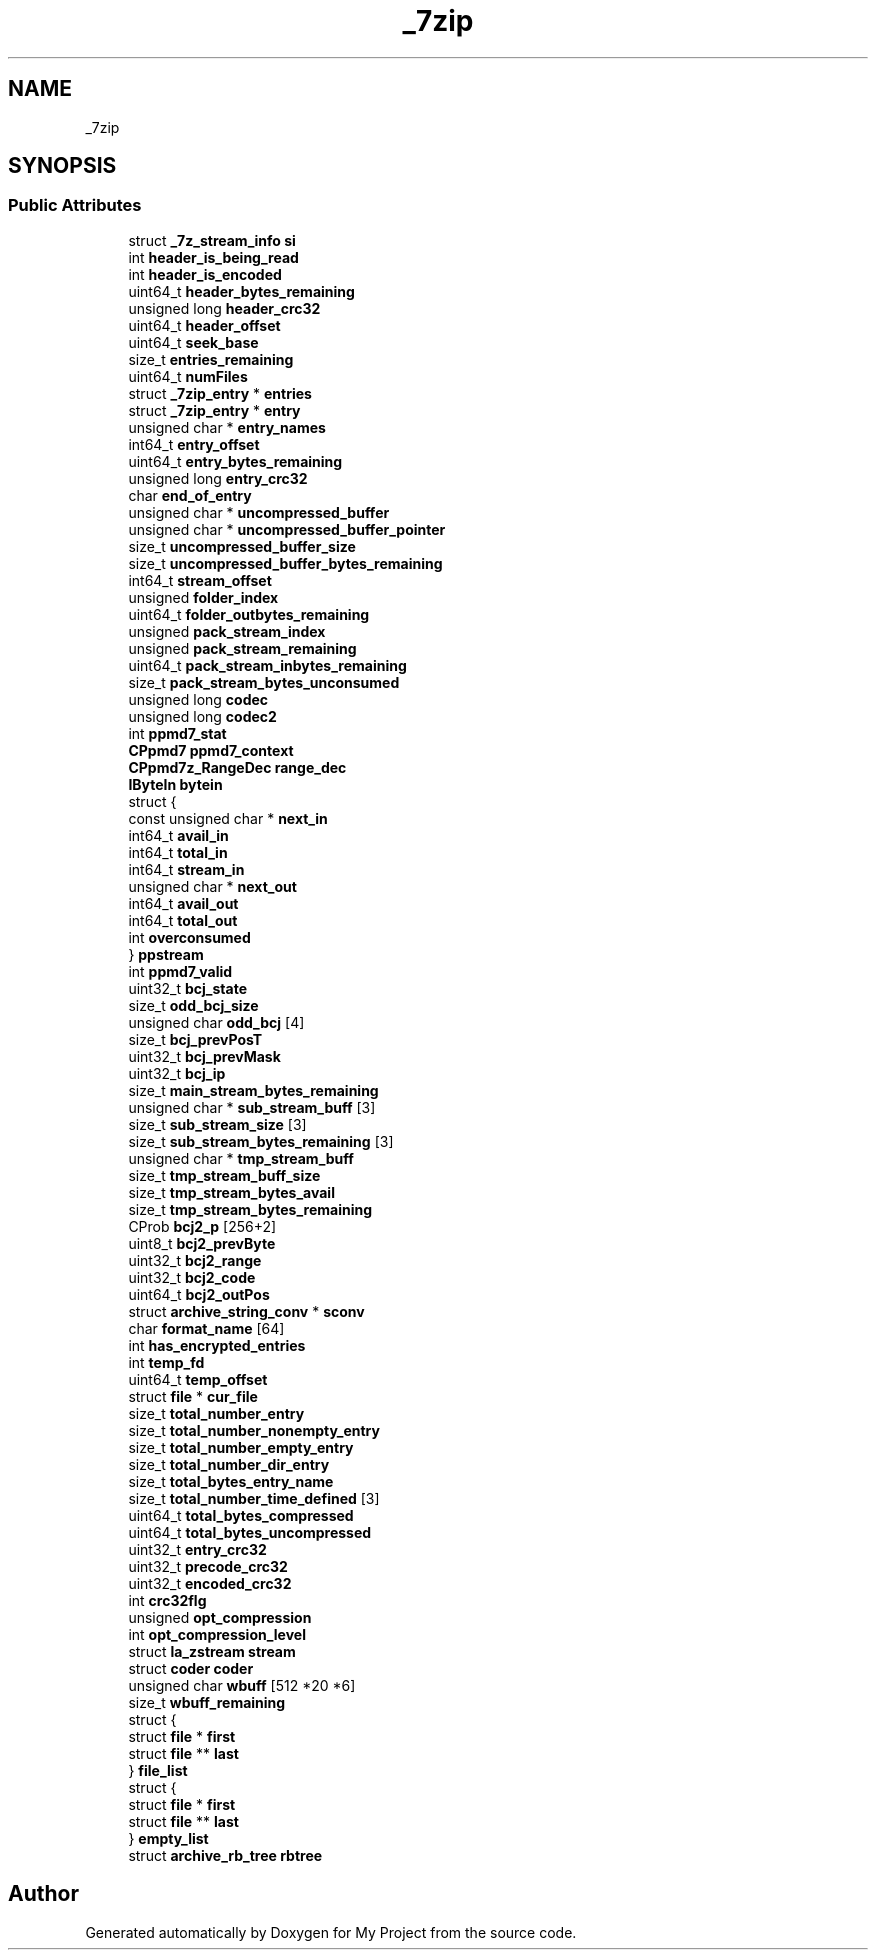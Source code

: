 .TH "_7zip" 3 "Wed Feb 1 2023" "Version Version 0.0" "My Project" \" -*- nroff -*-
.ad l
.nh
.SH NAME
_7zip
.SH SYNOPSIS
.br
.PP
.SS "Public Attributes"

.in +1c
.ti -1c
.RI "struct \fB_7z_stream_info\fP \fBsi\fP"
.br
.ti -1c
.RI "int \fBheader_is_being_read\fP"
.br
.ti -1c
.RI "int \fBheader_is_encoded\fP"
.br
.ti -1c
.RI "uint64_t \fBheader_bytes_remaining\fP"
.br
.ti -1c
.RI "unsigned long \fBheader_crc32\fP"
.br
.ti -1c
.RI "uint64_t \fBheader_offset\fP"
.br
.ti -1c
.RI "uint64_t \fBseek_base\fP"
.br
.ti -1c
.RI "size_t \fBentries_remaining\fP"
.br
.ti -1c
.RI "uint64_t \fBnumFiles\fP"
.br
.ti -1c
.RI "struct \fB_7zip_entry\fP * \fBentries\fP"
.br
.ti -1c
.RI "struct \fB_7zip_entry\fP * \fBentry\fP"
.br
.ti -1c
.RI "unsigned char * \fBentry_names\fP"
.br
.ti -1c
.RI "int64_t \fBentry_offset\fP"
.br
.ti -1c
.RI "uint64_t \fBentry_bytes_remaining\fP"
.br
.ti -1c
.RI "unsigned long \fBentry_crc32\fP"
.br
.ti -1c
.RI "char \fBend_of_entry\fP"
.br
.ti -1c
.RI "unsigned char * \fBuncompressed_buffer\fP"
.br
.ti -1c
.RI "unsigned char * \fBuncompressed_buffer_pointer\fP"
.br
.ti -1c
.RI "size_t \fBuncompressed_buffer_size\fP"
.br
.ti -1c
.RI "size_t \fBuncompressed_buffer_bytes_remaining\fP"
.br
.ti -1c
.RI "int64_t \fBstream_offset\fP"
.br
.ti -1c
.RI "unsigned \fBfolder_index\fP"
.br
.ti -1c
.RI "uint64_t \fBfolder_outbytes_remaining\fP"
.br
.ti -1c
.RI "unsigned \fBpack_stream_index\fP"
.br
.ti -1c
.RI "unsigned \fBpack_stream_remaining\fP"
.br
.ti -1c
.RI "uint64_t \fBpack_stream_inbytes_remaining\fP"
.br
.ti -1c
.RI "size_t \fBpack_stream_bytes_unconsumed\fP"
.br
.ti -1c
.RI "unsigned long \fBcodec\fP"
.br
.ti -1c
.RI "unsigned long \fBcodec2\fP"
.br
.ti -1c
.RI "int \fBppmd7_stat\fP"
.br
.ti -1c
.RI "\fBCPpmd7\fP \fBppmd7_context\fP"
.br
.ti -1c
.RI "\fBCPpmd7z_RangeDec\fP \fBrange_dec\fP"
.br
.ti -1c
.RI "\fBIByteIn\fP \fBbytein\fP"
.br
.ti -1c
.RI "struct {"
.br
.ti -1c
.RI "   const unsigned char * \fBnext_in\fP"
.br
.ti -1c
.RI "   int64_t \fBavail_in\fP"
.br
.ti -1c
.RI "   int64_t \fBtotal_in\fP"
.br
.ti -1c
.RI "   int64_t \fBstream_in\fP"
.br
.ti -1c
.RI "   unsigned char * \fBnext_out\fP"
.br
.ti -1c
.RI "   int64_t \fBavail_out\fP"
.br
.ti -1c
.RI "   int64_t \fBtotal_out\fP"
.br
.ti -1c
.RI "   int \fBoverconsumed\fP"
.br
.ti -1c
.RI "} \fBppstream\fP"
.br
.ti -1c
.RI "int \fBppmd7_valid\fP"
.br
.ti -1c
.RI "uint32_t \fBbcj_state\fP"
.br
.ti -1c
.RI "size_t \fBodd_bcj_size\fP"
.br
.ti -1c
.RI "unsigned char \fBodd_bcj\fP [4]"
.br
.ti -1c
.RI "size_t \fBbcj_prevPosT\fP"
.br
.ti -1c
.RI "uint32_t \fBbcj_prevMask\fP"
.br
.ti -1c
.RI "uint32_t \fBbcj_ip\fP"
.br
.ti -1c
.RI "size_t \fBmain_stream_bytes_remaining\fP"
.br
.ti -1c
.RI "unsigned char * \fBsub_stream_buff\fP [3]"
.br
.ti -1c
.RI "size_t \fBsub_stream_size\fP [3]"
.br
.ti -1c
.RI "size_t \fBsub_stream_bytes_remaining\fP [3]"
.br
.ti -1c
.RI "unsigned char * \fBtmp_stream_buff\fP"
.br
.ti -1c
.RI "size_t \fBtmp_stream_buff_size\fP"
.br
.ti -1c
.RI "size_t \fBtmp_stream_bytes_avail\fP"
.br
.ti -1c
.RI "size_t \fBtmp_stream_bytes_remaining\fP"
.br
.ti -1c
.RI "CProb \fBbcj2_p\fP [256+2]"
.br
.ti -1c
.RI "uint8_t \fBbcj2_prevByte\fP"
.br
.ti -1c
.RI "uint32_t \fBbcj2_range\fP"
.br
.ti -1c
.RI "uint32_t \fBbcj2_code\fP"
.br
.ti -1c
.RI "uint64_t \fBbcj2_outPos\fP"
.br
.ti -1c
.RI "struct \fBarchive_string_conv\fP * \fBsconv\fP"
.br
.ti -1c
.RI "char \fBformat_name\fP [64]"
.br
.ti -1c
.RI "int \fBhas_encrypted_entries\fP"
.br
.ti -1c
.RI "int \fBtemp_fd\fP"
.br
.ti -1c
.RI "uint64_t \fBtemp_offset\fP"
.br
.ti -1c
.RI "struct \fBfile\fP * \fBcur_file\fP"
.br
.ti -1c
.RI "size_t \fBtotal_number_entry\fP"
.br
.ti -1c
.RI "size_t \fBtotal_number_nonempty_entry\fP"
.br
.ti -1c
.RI "size_t \fBtotal_number_empty_entry\fP"
.br
.ti -1c
.RI "size_t \fBtotal_number_dir_entry\fP"
.br
.ti -1c
.RI "size_t \fBtotal_bytes_entry_name\fP"
.br
.ti -1c
.RI "size_t \fBtotal_number_time_defined\fP [3]"
.br
.ti -1c
.RI "uint64_t \fBtotal_bytes_compressed\fP"
.br
.ti -1c
.RI "uint64_t \fBtotal_bytes_uncompressed\fP"
.br
.ti -1c
.RI "uint32_t \fBentry_crc32\fP"
.br
.ti -1c
.RI "uint32_t \fBprecode_crc32\fP"
.br
.ti -1c
.RI "uint32_t \fBencoded_crc32\fP"
.br
.ti -1c
.RI "int \fBcrc32flg\fP"
.br
.ti -1c
.RI "unsigned \fBopt_compression\fP"
.br
.ti -1c
.RI "int \fBopt_compression_level\fP"
.br
.ti -1c
.RI "struct \fBla_zstream\fP \fBstream\fP"
.br
.ti -1c
.RI "struct \fBcoder\fP \fBcoder\fP"
.br
.ti -1c
.RI "unsigned char \fBwbuff\fP [512 *20 *6]"
.br
.ti -1c
.RI "size_t \fBwbuff_remaining\fP"
.br
.ti -1c
.RI "struct {"
.br
.ti -1c
.RI "   struct \fBfile\fP * \fBfirst\fP"
.br
.ti -1c
.RI "   struct \fBfile\fP ** \fBlast\fP"
.br
.ti -1c
.RI "} \fBfile_list\fP"
.br
.ti -1c
.RI "struct {"
.br
.ti -1c
.RI "   struct \fBfile\fP * \fBfirst\fP"
.br
.ti -1c
.RI "   struct \fBfile\fP ** \fBlast\fP"
.br
.ti -1c
.RI "} \fBempty_list\fP"
.br
.ti -1c
.RI "struct \fBarchive_rb_tree\fP \fBrbtree\fP"
.br
.in -1c

.SH "Author"
.PP 
Generated automatically by Doxygen for My Project from the source code\&.
